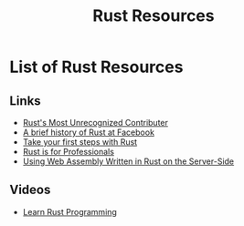 #+TITLE: Rust Resources
#+INDEX: Rust Resources

* List of Rust Resources

** Links
- [[https://brson.github.io/2021/05/02/rusts-most-unrecognized-contributor][Rust's Most Unrecognized Contributer]]
- [[https://engineering.fb.com/2021/04/29/developer-tools/rust/][A brief history of Rust at Facebook]]
- [[https://docs.microsoft.com/en-us/learn/modules/rust-get-started/1-introduction][Take your first steps with Rust]]
- [[https://gregoryszorc.com/blog/2021/04/13/rust-is-for-professionals/][Rust is for Professionals]]
- [[https://thenewstack.io/using-web-assembly-written-in-rust-on-the-server-side/][Using Web Assembly Written in Rust on the Server-Side]]
** Videos
- [[https://www.youtube.com/playlist?list=PLwtLEJr-BkXZ9PmoAlqaFdoj47o61TWrS][Learn Rust Programming]]
